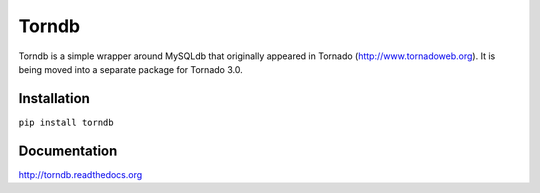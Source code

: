 Torndb
======

Torndb is a simple wrapper around MySQLdb that originally appeared
in Tornado (http://www.tornadoweb.org).  It is being moved into
a separate package for Tornado 3.0.

Installation
------------

``pip install torndb``

Documentation
-------------

http://torndb.readthedocs.org
